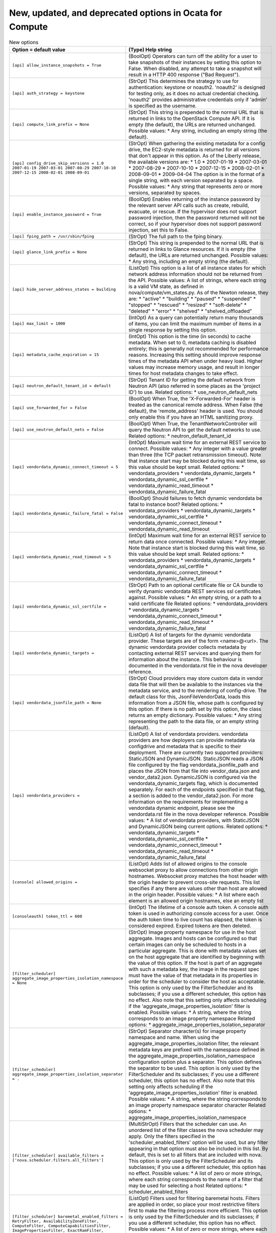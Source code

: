 New, updated, and deprecated options in Ocata for Compute
~~~~~~~~~~~~~~~~~~~~~~~~~~~~~~~~~~~~~~~~~~~~~~~~~~~~~~~~~

..
  Warning: Do not edit this file. It is automatically generated and your
  changes will be overwritten. The tool to do so lives in the
  openstack-doc-tools repository.

.. list-table:: New options
   :header-rows: 1
   :class: config-ref-table

   * - Option = default value
     - (Type) Help string
   * - ``[api] allow_instance_snapshots = True``
     - (BoolOpt) Operators can turn off the ability for a user to take snapshots of their instances by setting this option to False. When disabled, any attempt to take a snapshot will result in a HTTP 400 response ("Bad Request").
   * - ``[api] auth_strategy = keystone``
     - (StrOpt) This determines the strategy to use for authentication: keystone or noauth2. 'noauth2' is designed for testing only, as it does no actual credential checking. 'noauth2' provides administrative credentials only if 'admin' is specified as the username.
   * - ``[api] compute_link_prefix = None``
     - (StrOpt) This string is prepended to the normal URL that is returned in links to the OpenStack Compute API. If it is empty (the default), the URLs are returned unchanged. Possible values: * Any string, including an empty string (the default).
   * - ``[api] config_drive_skip_versions = 1.0 2007-01-19 2007-03-01 2007-08-29 2007-10-10 2007-12-15 2008-02-01 2008-09-01``
     - (StrOpt) When gathering the existing metadata for a config drive, the EC2-style metadata is returned for all versions that don't appear in this option. As of the Liberty release, the available versions are: * 1.0 * 2007-01-19 * 2007-03-01 * 2007-08-29 * 2007-10-10 * 2007-12-15 * 2008-02-01 * 2008-09-01 * 2009-04-04 The option is in the format of a single string, with each version separated by a space. Possible values: * Any string that represents zero or more versions, separated by spaces.
   * - ``[api] enable_instance_password = True``
     - (BoolOpt) Enables returning of the instance password by the relevant server API calls such as create, rebuild, evacuate, or rescue. If the hypervisor does not support password injection, then the password returned will not be correct, so if your hypervisor does not support password injection, set this to False.
   * - ``[api] fping_path = /usr/sbin/fping``
     - (StrOpt) The full path to the fping binary.
   * - ``[api] glance_link_prefix = None``
     - (StrOpt) This string is prepended to the normal URL that is returned in links to Glance resources. If it is empty (the default), the URLs are returned unchanged. Possible values: * Any string, including an empty string (the default).
   * - ``[api] hide_server_address_states = building``
     - (ListOpt) This option is a list of all instance states for which network address information should not be returned from the API. Possible values: A list of strings, where each string is a valid VM state, as defined in nova/compute/vm_states.py. As of the Newton release, they are: * "active" * "building" * "paused" * "suspended" * "stopped" * "rescued" * "resized" * "soft-delete" * "deleted" * "error" * "shelved" * "shelved_offloaded"
   * - ``[api] max_limit = 1000``
     - (IntOpt) As a query can potentially return many thousands of items, you can limit the maximum number of items in a single response by setting this option.
   * - ``[api] metadata_cache_expiration = 15``
     - (IntOpt) This option is the time (in seconds) to cache metadata. When set to 0, metadata caching is disabled entirely; this is generally not recommended for performance reasons. Increasing this setting should improve response times of the metadata API when under heavy load. Higher values may increase memory usage, and result in longer times for host metadata changes to take effect.
   * - ``[api] neutron_default_tenant_id = default``
     - (StrOpt) Tenant ID for getting the default network from Neutron API (also referred in some places as the 'project ID') to use. Related options: * use_neutron_default_nets
   * - ``[api] use_forwarded_for = False``
     - (BoolOpt) When True, the 'X-Forwarded-For' header is treated as the canonical remote address. When False (the default), the 'remote_address' header is used. You should only enable this if you have an HTML sanitizing proxy.
   * - ``[api] use_neutron_default_nets = False``
     - (BoolOpt) When True, the TenantNetworkController will query the Neutron API to get the default networks to use. Related options: * neutron_default_tenant_id
   * - ``[api] vendordata_dynamic_connect_timeout = 5``
     - (IntOpt) Maximum wait time for an external REST service to connect. Possible values: * Any integer with a value greater than three (the TCP packet retransmission timeout). Note that instance start may be blocked during this wait time, so this value should be kept small. Related options: * vendordata_providers * vendordata_dynamic_targets * vendordata_dynamic_ssl_certfile * vendordata_dynamic_read_timeout * vendordata_dynamic_failure_fatal
   * - ``[api] vendordata_dynamic_failure_fatal = False``
     - (BoolOpt) Should failures to fetch dynamic vendordata be fatal to instance boot? Related options: * vendordata_providers * vendordata_dynamic_targets * vendordata_dynamic_ssl_certfile * vendordata_dynamic_connect_timeout * vendordata_dynamic_read_timeout
   * - ``[api] vendordata_dynamic_read_timeout = 5``
     - (IntOpt) Maximum wait time for an external REST service to return data once connected. Possible values: * Any integer. Note that instance start is blocked during this wait time, so this value should be kept small. Related options: * vendordata_providers * vendordata_dynamic_targets * vendordata_dynamic_ssl_certfile * vendordata_dynamic_connect_timeout * vendordata_dynamic_failure_fatal
   * - ``[api] vendordata_dynamic_ssl_certfile =``
     - (StrOpt) Path to an optional certificate file or CA bundle to verify dynamic vendordata REST services ssl certificates against. Possible values: * An empty string, or a path to a valid certificate file Related options: * vendordata_providers * vendordata_dynamic_targets * vendordata_dynamic_connect_timeout * vendordata_dynamic_read_timeout * vendordata_dynamic_failure_fatal
   * - ``[api] vendordata_dynamic_targets =``
     - (ListOpt) A list of targets for the dynamic vendordata provider. These targets are of the form <name>@<url>. The dynamic vendordata provider collects metadata by contacting external REST services and querying them for information about the instance. This behaviour is documented in the vendordata.rst file in the nova developer reference.
   * - ``[api] vendordata_jsonfile_path = None``
     - (StrOpt) Cloud providers may store custom data in vendor data file that will then be available to the instances via the metadata service, and to the rendering of config-drive. The default class for this, JsonFileVendorData, loads this information from a JSON file, whose path is configured by this option. If there is no path set by this option, the class returns an empty dictionary. Possible values: * Any string representing the path to the data file, or an empty string (default).
   * - ``[api] vendordata_providers =``
     - (ListOpt) A list of vendordata providers. vendordata providers are how deployers can provide metadata via configdrive and metadata that is specific to their deployment. There are currently two supported providers: StaticJSON and DynamicJSON. StaticJSON reads a JSON file configured by the flag vendordata_jsonfile_path and places the JSON from that file into vendor_data.json and vendor_data2.json. DynamicJSON is configured via the vendordata_dynamic_targets flag, which is documented separately. For each of the endpoints specified in that flag, a section is added to the vendor_data2.json. For more information on the requirements for implementing a vendordata dynamic endpoint, please see the vendordata.rst file in the nova developer reference. Possible values: * A list of vendordata providers, with StaticJSON and DynamicJSON being current options. Related options: * vendordata_dynamic_targets * vendordata_dynamic_ssl_certfile * vendordata_dynamic_connect_timeout * vendordata_dynamic_read_timeout * vendordata_dynamic_failure_fatal
   * - ``[console] allowed_origins =``
     - (ListOpt) Adds list of allowed origins to the console websocket proxy to allow connections from other origin hostnames. Websocket proxy matches the host header with the origin header to prevent cross-site requests. This list specifies if any there are values other than host are allowed in the origin header. Possible values: * A list where each element is an allowed origin hostnames, else an empty list
   * - ``[consoleauth] token_ttl = 600``
     - (IntOpt) The lifetime of a console auth token. A console auth token is used in authorizing console access for a user. Once the auth token time to live count has elapsed, the token is considered expired. Expired tokens are then deleted.
   * - ``[filter_scheduler] aggregate_image_properties_isolation_namespace = None``
     - (StrOpt) Image property namespace for use in the host aggregate. Images and hosts can be configured so that certain images can only be scheduled to hosts in a particular aggregate. This is done with metadata values set on the host aggregate that are identified by beginning with the value of this option. If the host is part of an aggregate with such a metadata key, the image in the request spec must have the value of that metadata in its properties in order for the scheduler to consider the host as acceptable. This option is only used by the FilterScheduler and its subclasses; if you use a different scheduler, this option has no effect. Also note that this setting only affects scheduling if the 'aggregate_image_properties_isolation' filter is enabled. Possible values: * A string, where the string corresponds to an image property namespace Related options: * aggregate_image_properties_isolation_separator
   * - ``[filter_scheduler] aggregate_image_properties_isolation_separator = .``
     - (StrOpt) Separator character(s) for image property namespace and name. When using the aggregate_image_properties_isolation filter, the relevant metadata keys are prefixed with the namespace defined in the aggregate_image_properties_isolation_namespace configuration option plus a separator. This option defines the separator to be used. This option is only used by the FilterScheduler and its subclasses; if you use a different scheduler, this option has no effect. Also note that this setting only affects scheduling if the 'aggregate_image_properties_isolation' filter is enabled. Possible values: * A string, where the string corresponds to an image property namespace separator character Related options: * aggregate_image_properties_isolation_namespace
   * - ``[filter_scheduler] available_filters = ['nova.scheduler.filters.all_filters']``
     - (MultiStrOpt) Filters that the scheduler can use. An unordered list of the filter classes the nova scheduler may apply. Only the filters specified in the 'scheduler_enabled_filters' option will be used, but any filter appearing in that option must also be included in this list. By default, this is set to all filters that are included with nova. This option is only used by the FilterScheduler and its subclasses; if you use a different scheduler, this option has no effect. Possible values: * A list of zero or more strings, where each string corresponds to the name of a filter that may be used for selecting a host Related options: * scheduler_enabled_filters
   * - ``[filter_scheduler] baremetal_enabled_filters = RetryFilter, AvailabilityZoneFilter, ComputeFilter, ComputeCapabilitiesFilter, ImagePropertiesFilter, ExactRamFilter, ExactDiskFilter, ExactCoreFilter``
     - (ListOpt) Filters used for filtering baremetal hosts. Filters are applied in order, so place your most restrictive filters first to make the filtering process more efficient. This option is only used by the FilterScheduler and its subclasses; if you use a different scheduler, this option has no effect. Possible values: * A list of zero or more strings, where each string corresponds to the name of a filter to be used for selecting a baremetal host Related options: * If the 'scheduler_use_baremetal_filters' option is False, this option has no effect.
   * - ``[filter_scheduler] disk_weight_multiplier = 1.0``
     - (FloatOpt) Disk weight multipler ratio. Multiplier used for weighing free disk space. Negative numbers mean to stack vs spread. This option is only used by the FilterScheduler and its subclasses; if you use a different scheduler, this option has no effect. Also note that this setting only affects scheduling if the 'ram' weigher is enabled. Possible values: * An integer or float value, where the value corresponds to the multipler ratio for this weigher.
   * - ``[filter_scheduler] enabled_filters = RetryFilter, AvailabilityZoneFilter, RamFilter, DiskFilter, ComputeFilter, ComputeCapabilitiesFilter, ImagePropertiesFilter, ServerGroupAntiAffinityFilter, ServerGroupAffinityFilter``
     - (ListOpt) Filters that the scheduler will use. An ordered list of filter class names that will be used for filtering hosts. Ignore the word 'default' in the name of this option: these filters will *always* be applied, and they will be applied in the order they are listed so place your most restrictive filters first to make the filtering process more efficient. This option is only used by the FilterScheduler and its subclasses; if you use a different scheduler, this option has no effect. Possible values: * A list of zero or more strings, where each string corresponds to the name of a filter to be used for selecting a host Related options: * All of the filters in this option *must* be present in the 'scheduler_available_filters' option, or a SchedulerHostFilterNotFound exception will be raised.
   * - ``[filter_scheduler] host_subset_size = 1``
     - (IntOpt) Size of subset of best hosts selected by scheduler. New instances will be scheduled on a host chosen randomly from a subset of the N best hosts, where N is the value set by this option. Setting this to a value greater than 1 will reduce the chance that multiple scheduler processes handling similar requests will select the same host, creating a potential race condition. By selecting a host randomly from the N hosts that best fit the request, the chance of a conflict is reduced. However, the higher you set this value, the less optimal the chosen host may be for a given request. This option is only used by the FilterScheduler and its subclasses; if you use a different scheduler, this option has no effect. Possible values: * An integer, where the integer corresponds to the size of a host subset. Any integer is valid, although any value less than 1 will be treated as 1
   * - ``[filter_scheduler] io_ops_weight_multiplier = -1.0``
     - (FloatOpt) IO operations weight multipler ratio. This option determines how hosts with differing workloads are weighed. Negative values, such as the default, will result in the scheduler preferring hosts with lighter workloads whereas positive values will prefer hosts with heavier workloads. Another way to look at it is that positive values for this option will tend to schedule instances onto hosts that are already busy, while negative values will tend to distribute the workload across more hosts. The absolute value, whether positive or negative, controls how strong the io_ops weigher is relative to other weighers. This option is only used by the FilterScheduler and its subclasses; if you use a different scheduler, this option has no effect. Also note that this setting only affects scheduling if the 'io_ops' weigher is enabled. Possible values: * An integer or float value, where the value corresponds to the multipler ratio for this weigher.
   * - ``[filter_scheduler] isolated_hosts =``
     - (ListOpt) List of hosts that can only run certain images. If there is a need to restrict some images to only run on certain designated hosts, list those host names here. This option is only used by the FilterScheduler and its subclasses; if you use a different scheduler, this option has no effect. Also note that this setting only affects scheduling if the 'IsolatedHostsFilter' filter is enabled. Possible values: * A list of strings, where each string corresponds to the name of a host Related options: * scheduler/isolated_images * scheduler/restrict_isolated_hosts_to_isolated_images
   * - ``[filter_scheduler] isolated_images =``
     - (ListOpt) List of UUIDs for images that can only be run on certain hosts. If there is a need to restrict some images to only run on certain designated hosts, list those image UUIDs here. This option is only used by the FilterScheduler and its subclasses; if you use a different scheduler, this option has no effect. Also note that this setting only affects scheduling if the 'IsolatedHostsFilter' filter is enabled. Possible values: * A list of UUID strings, where each string corresponds to the UUID of an image Related options: * scheduler/isolated_hosts * scheduler/restrict_isolated_hosts_to_isolated_images
   * - ``[filter_scheduler] max_instances_per_host = 50``
     - (IntOpt) Maximum number of instances that be active on a host. If you need to limit the number of instances on any given host, set this option to the maximum number of instances you want to allow. The num_instances_filter will reject any host that has at least as many instances as this option's value. This option is only used by the FilterScheduler and its subclasses; if you use a different scheduler, this option has no effect. Also note that this setting only affects scheduling if the 'num_instances_filter' filter is enabled. Possible values: * An integer, where the integer corresponds to the max instances that can be scheduled on a host.
   * - ``[filter_scheduler] max_io_ops_per_host = 8``
     - (IntOpt) The number of instances that can be actively performing IO on a host. Instances performing IO includes those in the following states: build, resize, snapshot, migrate, rescue, unshelve. This option is only used by the FilterScheduler and its subclasses; if you use a different scheduler, this option has no effect. Also note that this setting only affects scheduling if the 'io_ops_filter' filter is enabled. Possible values: * An integer, where the integer corresponds to the max number of instances that can be actively performing IO on any given host.
   * - ``[filter_scheduler] ram_weight_multiplier = 1.0``
     - (FloatOpt) Ram weight multipler ratio. This option determines how hosts with more or less available RAM are weighed. A positive value will result in the scheduler preferring hosts with more available RAM, and a negative number will result in the scheduler preferring hosts with less available RAM. Another way to look at it is that positive values for this option will tend to spread instances across many hosts, while negative values will tend to fill up (stack) hosts as much as possible before scheduling to a less-used host. The absolute value, whether positive or negative, controls how strong the RAM weigher is relative to other weighers. This option is only used by the FilterScheduler and its subclasses; if you use a different scheduler, this option has no effect. Also note that this setting only affects scheduling if the 'ram' weigher is enabled. Possible values: * An integer or float value, where the value corresponds to the multipler ratio for this weigher.
   * - ``[filter_scheduler] restrict_isolated_hosts_to_isolated_images = True``
     - (BoolOpt) Prevent non-isolated images from being built on isolated hosts. This option is only used by the FilterScheduler and its subclasses; if you use a different scheduler, this option has no effect. Also note that this setting only affects scheduling if the 'IsolatedHostsFilter' filter is enabled. Even then, this option doesn't affect the behavior of requests for isolated images, which will *always* be restricted to isolated hosts. Related options: * scheduler/isolated_images * scheduler/isolated_hosts
   * - ``[filter_scheduler] soft_affinity_weight_multiplier = 1.0``
     - (FloatOpt) Multiplier used for weighing hosts for group soft-affinity. Possible values: * An integer or float value, where the value corresponds to weight multiplier for hosts with group soft affinity. Only a positive value are meaningful, as negative values would make this behave as a soft anti-affinity weigher.
   * - ``[filter_scheduler] soft_anti_affinity_weight_multiplier = 1.0``
     - (FloatOpt) Multiplier used for weighing hosts for group soft-anti-affinity. Possible values: * An integer or float value, where the value corresponds to weight multiplier for hosts with group soft anti-affinity. Only a positive value are meaningful, as negative values would make this behave as a soft affinity weigher.
   * - ``[filter_scheduler] track_instance_changes = True``
     - (BoolOpt) Enable querying of individual hosts for instance information. The scheduler may need information about the instances on a host in order to evaluate its filters and weighers. The most common need for this information is for the (anti-)affinity filters, which need to choose a host based on the instances already running on a host. If the configured filters and weighers do not need this information, disabling this option will improve performance. It may also be disabled when the tracking overhead proves too heavy, although this will cause classes requiring host usage data to query the database on each request instead. This option is only used by the FilterScheduler and its subclasses; if you use a different scheduler, this option has no effect.
   * - ``[filter_scheduler] use_baremetal_filters = False``
     - (BoolOpt) Enable baremetal filters. Set this to True to tell the nova scheduler that it should use the filters specified in the 'baremetal_scheduler_enabled_filters' option. If you are not scheduling baremetal nodes, leave this at the default setting of False. This option is only used by the FilterScheduler and its subclasses; if you use a different scheduler, this option has no effect. Related options: * If this option is set to True, then the filters specified in the 'baremetal_scheduler_enabled_filters' are used instead of the filters specified in 'scheduler_enabled_filters'.
   * - ``[filter_scheduler] weight_classes = nova.scheduler.weights.all_weighers``
     - (ListOpt) Weighers that the scheduler will use. Only hosts which pass the filters are weighed. The weight for any host starts at 0, and the weighers order these hosts by adding to or subtracting from the weight assigned by the previous weigher. Weights may become negative. An instance will be scheduled to one of the N most-weighted hosts, where N is 'scheduler_host_subset_size'. By default, this is set to all weighers that are included with Nova. This option is only used by the FilterScheduler and its subclasses; if you use a different scheduler, this option has no effect. Possible values: * A list of zero or more strings, where each string corresponds to the name of a weigher that will be used for selecting a host
   * - ``[hyperv] iscsi_initiator_list =``
     - (ListOpt) List of iSCSI initiators that will be used for estabilishing iSCSI sessions. If none are specified, the Microsoft iSCSI initiator service will choose the initiator.
   * - ``[hyperv] use_multipath_io = False``
     - (BoolOpt) Use multipath connections when attaching iSCSI or FC disks. This requires the Multipath IO Windows feature to be enabled. MPIO must be configured to claim such devices.
   * - ``[ironic] serial_console_state_timeout = 10``
     - (IntOpt) Timeout (seconds) to wait for node serial console state changed. Set to 0 to disable timeout.
   * - ``[libvirt] live_migration_scheme = None``
     - (StrOpt) Schema used for live migration. Override the default libvirt live migration scheme (which is dependant on virt_type). If this option is set to None, nova will automatically choose a sensible default based on the hypervisor. It is not recommended that you change this unless you are very sure that hypervisor supports a particular scheme. Related options: * ``virt_type``: This option is meaningful only when ``virt_type`` is set to `kvm` or `qemu`. * ``live_migration_uri``: If ``live_migration_uri`` value is not None, the scheme used for live migration is taken from ``live_migration_uri`` instead.
   * - ``[notifications] default_level = INFO``
     - (StrOpt) Default notification level for outgoing notifications.
   * - ``[notifications] default_publisher_id = $my_ip``
     - (StrOpt) Default publisher_id for outgoing notifications. If you consider routing notifications using different publisher, change this value accordingly. Possible values: * Defaults to the IPv4 address of this host, but it can be any valid oslo.messaging publisher_id Related options: * my_ip - IP address of this host
   * - ``[notifications] notification_format = both``
     - (StrOpt) Specifies which notification format shall be used by nova. The default value is fine for most deployments and rarely needs to be changed. This value can be set to 'versioned' once the infrastructure moves closer to consuming the newer format of notifications. After this occurs, this option will be removed (possibly in the "P" release). Possible values: * unversioned: Only the legacy unversioned notifications are emitted. * versioned: Only the new versioned notifications are emitted. * both: Both the legacy unversioned and the new versioned notifications are emitted. (Default) The list of versioned notifications is visible in http://docs.openstack.org/developer/nova/notifications.html
   * - ``[notifications] notify_on_api_faults = False``
     - (BoolOpt) If enabled, send api.fault notifications on caught exceptions in the API service.
   * - ``[notifications] notify_on_state_change = None``
     - (StrOpt) If set, send compute.instance.update notifications on instance state changes. Please refer to https://wiki.openstack.org/wiki/SystemUsageData for additional information on notifications. Possible values: * None - no notifications * "vm_state" - notifications on VM state changes * "vm_and_task_state" - notifications on VM and task state changes
   * - ``[pci] alias = []``
     - (MultiStrOpt) An alias for a PCI passthrough device requirement. This allows users to specify the alias in the extra_spec for a flavor, without needing to repeat all the PCI property requirements. Possible Values: * A list of JSON values which describe the aliases. For example: alias = { "name": "QuickAssist", "product_id": "0443", "vendor_id": "8086", "device_type": "type-PCI" } defines an alias for the Intel QuickAssist card. (multi valued). Valid key values are : * "name": Name of the PCI alias. * "product_id": Product ID of the device in hexadecimal. * "vendor_id": Vendor ID of the device in hexadecimal. * "device_type": Type of PCI device. Valid values are: "type-PCI", "type-PF" and "type-VF".
   * - ``[pci] passthrough_whitelist = []``
     - (MultiStrOpt) White list of PCI devices available to VMs. Possible values: * A JSON dictionary which describe a whitelisted PCI device. It should take the following format: ["vendor_id": "<id>",] ["product_id": "<id>",] ["address": "[[[[<domain>]:]<bus>]:][<slot>][.[<function>]]" | "devname": "<name>",] {"<tag>": "<tag_value>",} Where '[' indicates zero or one occurrences, '{' indicates zero or multiple occurrences, and '|' mutually exclusive options. Note that any missing fields are automatically wildcarded. Valid key values are : * "vendor_id": Vendor ID of the device in hexadecimal. * "product_id": Product ID of the device in hexadecimal. * "address": PCI address of the device. * "devname": Device name of the device (for e.g. interface name). Not all PCI devices have a name. * "<tag>": Additional <tag> and <tag_value> used for matching PCI devices. Supported <tag>: "physical_network". The address key supports traditional glob style and regular expression syntax. Valid examples are: passthrough_whitelist = {"devname":"eth0", "physical_network":"physnet"} passthrough_whitelist = {"address":"*:0a:00.*"} passthrough_whitelist = {"address":":0a:00.", "physical_network":"physnet1"} passthrough_whitelist = {"vendor_id":"1137", "product_id":"0071"} passthrough_whitelist = {"vendor_id":"1137", "product_id":"0071", "address": "0000:0a:00.1", "physical_network":"physnet1"} passthrough_whitelist = {"address":{"domain": ".*", "bus": "02", "slot": "01", "function": "[2-7]"}, "physical_network":"physnet1"} passthrough_whitelist = {"address":{"domain": ".*", "bus": "02", "slot": "0[1-2]", "function": ".*"}, "physical_network":"physnet1"} The following are invalid, as they specify mutually exclusive options: passthrough_whitelist = {"devname":"eth0", "physical_network":"physnet", "address":"*:0a:00.*"} * A JSON list of JSON dictionaries corresponding to the above format. For example: passthrough_whitelist = [{"product_id":"0001", "vendor_id":"8086"}, {"product_id":"0002", "vendor_id":"8086"}]
   * - ``[placement] os_interface = None``
     - (StrOpt) Endpoint interface for this node. This is used when picking the URL in the service catalog.
   * - ``[profiler] connection_string = messaging://``
     - (StrOpt) Connection string for a notifier backend. Default value is messaging:// which sets the notifier to oslo_messaging. Examples of possible values: * messaging://: use oslo_messaging driver for sending notifications. * mongodb://127.0.0.1:27017 : use mongodb driver for sending notifications. * elasticsearch://127.0.0.1:9200 : use elasticsearch driver for sending notifications.
   * - ``[profiler] enabled = False``
     - (BoolOpt) Enables the profiling for all services on this node. Default value is False (fully disable the profiling feature). Possible values: * True: Enables the feature * False: Disables the feature. The profiling cannot be started via this project operations. If the profiling is triggered by another project, this project part will be empty.
   * - ``[profiler] es_doc_type = notification``
     - (StrOpt) Document type for notification indexing in elasticsearch.
   * - ``[profiler] es_scroll_size = 10000``
     - (IntOpt) Elasticsearch splits large requests in batches. This parameter defines maximum size of each batch (for example: es_scroll_size=10000).
   * - ``[profiler] es_scroll_time = 2m``
     - (StrOpt) This parameter is a time value parameter (for example: es_scroll_time=2m), indicating for how long the nodes that participate in the search will maintain relevant resources in order to continue and support it.
   * - ``[profiler] hmac_keys = SECRET_KEY``
     - (StrOpt) Secret key(s) to use for encrypting context data for performance profiling. This string value should have the following format: <key1>[,<key2>,...<keyn>], where each key is some random string. A user who triggers the profiling via the REST API has to set one of these keys in the headers of the REST API call to include profiling results of this node for this particular project. Both "enabled" flag and "hmac_keys" config options should be set to enable profiling. Also, to generate correct profiling information across all services at least one key needs to be consistent between OpenStack projects. This ensures it can be used from client side to generate the trace, containing information from all possible resources.
   * - ``[profiler] sentinel_service_name = mymaster``
     - (StrOpt) Redissentinel uses a service name to identify a master redis service. This parameter defines the name (for example: sentinal_service_name=mymaster).
   * - ``[profiler] socket_timeout = 0.1``
     - (FloatOpt) Redissentinel provides a timeout option on the connections. This parameter defines that timeout (for example: socket_timeout=0.1).
   * - ``[profiler] trace_sqlalchemy = False``
     - (BoolOpt) Enables SQL requests profiling in services. Default value is False (SQL requests won't be traced). Possible values: * True: Enables SQL requests profiling. Each SQL query will be part of the trace and can the be analyzed by how much time was spent for that. * False: Disables SQL requests profiling. The spent time is only shown on a higher level of operations. Single SQL queries cannot be analyzed this way.
   * - ``[quota] cores = 20``
     - (IntOpt) The number of instance cores or vCPUs allowed per project. Possible values: * A positive integer or 0. * -1 to disable the quota.
   * - ``[quota] driver = nova.quota.DbQuotaDriver``
     - (StrOpt) The quota enforcer driver. Provides abstraction for quota checks. Users can configure a specific driver to use for quota checks. Possible values: * nova.quota.DbQuotaDriver (default) or any string representing fully qualified class name.
   * - ``[quota] fixed_ips = -1``
     - (IntOpt) The number of fixed IPs allowed per project. Unlike floating IPs, fixed IPs are allocated dynamically by the network component when instances boot up. This quota value should be at least the number of instances allowed Possible values: * A positive integer or 0. * -1 to disable the quota.
   * - ``[quota] floating_ips = 10``
     - (IntOpt) The number of floating IPs allowed per project. Floating IPs are not allocated to instances by default. Users need to select them from the pool configured by the OpenStack administrator to attach to their instances. Possible values: * A positive integer or 0. * -1 to disable the quota.
   * - ``[quota] injected_file_content_bytes = 10240``
     - (IntOpt) The number of bytes allowed per injected file. Possible values: * A positive integer or 0. * -1 to disable the quota.
   * - ``[quota] injected_file_path_length = 255``
     - (IntOpt) The maximum allowed injected file path length. Possible values: * A positive integer or 0. * -1 to disable the quota.
   * - ``[quota] injected_files = 5``
     - (IntOpt) The number of injected files allowed. File injection allows users to customize the personality of an instance by injecting data into it upon boot. Only text file injection is permitted: binary or ZIP files are not accepted. During file injection, any existing files that match specified files are renamed to include ``.bak`` extension appended with a timestamp. Possible values: * A positive integer or 0. * -1 to disable the quota.
   * - ``[quota] instances = 10``
     - (IntOpt) The number of instances allowed per project. Possible Values * A positive integer or 0. * -1 to disable the quota.
   * - ``[quota] key_pairs = 100``
     - (IntOpt) The maximum number of key pairs allowed per user. Users can create at least one key pair for each project and use the key pair for multiple instances that belong to that project. Possible values: * A positive integer or 0. * -1 to disable the quota.
   * - ``[quota] max_age = 0``
     - (IntOpt) The number of seconds between subsequent usage refreshes. This defaults to 0 (off) to avoid additional load but it is useful to turn on to help keep quota usage up-to-date and reduce the impact of out of sync usage issues. Note that quotas are not updated on a periodic task, they will update on a new reservation if max_age has passed since the last reservation.
   * - ``[quota] metadata_items = 128``
     - (IntOpt) The number of metadata items allowed per instance. Users can associate metadata with an instance during instance creation. This metadata takes the form of key-value pairs. Possible values: * A positive integer or 0. * -1 to disable the quota.
   * - ``[quota] ram = 51200``
     - (IntOpt) The number of megabytes of instance RAM allowed per project. Possible values: * A positive integer or 0. * -1 to disable the quota.
   * - ``[quota] reservation_expire = 86400``
     - (IntOpt) The number of seconds until a reservation expires. This quota represents the time period for invalidating quota reservations.
   * - ``[quota] security_group_rules = 20``
     - (IntOpt) The number of security rules per security group. The associated rules in each security group control the traffic to instances in the group. Possible values: * A positive integer or 0. * -1 to disable the quota.
   * - ``[quota] security_groups = 10``
     - (IntOpt) The number of security groups per project. Possible values: * A positive integer or 0. * -1 to disable the quota.
   * - ``[quota] server_group_members = 10``
     - (IntOpt) The maximum number of servers per server group. Possible values: * A positive integer or 0. * -1 to disable the quota.
   * - ``[quota] server_groups = 10``
     - (IntOpt) The maxiumum number of server groups per project. Server groups are used to control the affinity and anti-affinity scheduling policy for a group of servers or instances. Reducing the quota will not affect any existing group, but new servers will not be allowed into groups that have become over quota. Possible values: * A positive integer or 0. * -1 to disable the quota.
   * - ``[quota] until_refresh = 0``
     - (IntOpt) The count of reservations until usage is refreshed. This defaults to 0 (off) to avoid additional load but it is useful to turn on to help keep quota usage up-to-date and reduce the impact of out of sync usage issues.
   * - ``[scheduler] discover_hosts_in_cells_interval = -1``
     - (IntOpt) Periodic task interval. This value controls how often (in seconds) the scheduler should attempt to discover new hosts that have been added to cells. If negative (the default), no automatic discovery will occur. Small deployments may want this periodic task enabled, as surveying the cells for new hosts is likely to be lightweight enough to not cause undue burdon to the scheduler. However, larger clouds (and those that are not adding hosts regularly) will likely want to disable this automatic behavior and instead use the `nova-manage cell_v2 discover_hosts` command when hosts have been added to a cell.
   * - ``[scheduler] driver = filter_scheduler``
     - (StrOpt) The class of the driver used by the scheduler. The options are chosen from the entry points under the namespace 'nova.scheduler.driver' in 'setup.cfg'. Possible values: * A string, where the string corresponds to the class name of a scheduler driver. There are a number of options available: ** 'caching_scheduler', which aggressively caches the system state for better individual scheduler performance at the risk of more retries when running multiple schedulers ** 'chance_scheduler', which simply picks a host at random ** 'fake_scheduler', which is used for testing ** A custom scheduler driver. In this case, you will be responsible for creating and maintaining the entry point in your 'setup.cfg' file
   * - ``[scheduler] host_manager = host_manager``
     - (StrOpt) The scheduler host manager to use. The host manager manages the in-memory picture of the hosts that the scheduler uses. The options values are chosen from the entry points under the namespace 'nova.scheduler.host_manager' in 'setup.cfg'.
   * - ``[scheduler] max_attempts = 3``
     - (IntOpt) Maximum number of schedule attempts for a chosen host. This is the maximum number of attempts that will be made to schedule an instance before it is assumed that the failures aren't due to normal occasional race conflicts, but rather some other problem. When this is reached a MaxRetriesExceeded exception is raised, and the instance is set to an error state. Possible values: * A positive integer, where the integer corresponds to the max number of attempts that can be made when scheduling an instance.
   * - ``[scheduler] periodic_task_interval = 60``
     - (IntOpt) Periodic task interval. This value controls how often (in seconds) to run periodic tasks in the scheduler. The specific tasks that are run for each period are determined by the particular scheduler being used. If this is larger than the nova-service 'service_down_time' setting, Nova may report the scheduler service as down. This is because the scheduler driver is responsible for sending a heartbeat and it will only do that as often as this option allows. As each scheduler can work a little differently than the others, be sure to test this with your selected scheduler. Possible values: * An integer, where the integer corresponds to periodic task interval in seconds. 0 uses the default interval (60 seconds). A negative value disables periodic tasks. Related options: * ``nova-service service_down_time``
   * - ``[service_user] auth_section = None``
     - (Opt) Config Section from which to load plugin specific options
   * - ``[service_user] auth_type = None``
     - (Opt) Authentication type to load
   * - ``[service_user] cafile = None``
     - (StrOpt) PEM encoded Certificate Authority to use when verifying HTTPs connections.
   * - ``[service_user] certfile = None``
     - (StrOpt) PEM encoded client certificate cert file
   * - ``[service_user] insecure = False``
     - (BoolOpt) Verify HTTPS connections.
   * - ``[service_user] keyfile = None``
     - (StrOpt) PEM encoded client certificate key file
   * - ``[service_user] send_service_user_token = False``
     - (BoolOpt) When True, if sending a user token to an REST API, also send a service token. Nova often reuses the user token provided to the nova-api to talk to other REST APIs, such as Cinder and Neutron. It is possible that while the user token was valid when the request was made to Nova, the token may expire before it reaches the other service. To avoid any failures, and to make it clear it is Nova calling the service on the users behalf, we include a server token along with the user token. Should the user's token have expired, a valid service token ensures the REST API request will still be accepted by the keystone middleware. This feature is currently experimental, and as such is turned off by default while full testing and performance tuning of this feature is completed.
   * - ``[service_user] timeout = None``
     - (IntOpt) Timeout value for http requests
   * - ``[vendordata_dynamic_auth] auth_section = None``
     - (Opt) Config Section from which to load plugin specific options
   * - ``[vendordata_dynamic_auth] auth_type = None``
     - (Opt) Authentication type to load
   * - ``[vendordata_dynamic_auth] cafile = None``
     - (StrOpt) PEM encoded Certificate Authority to use when verifying HTTPs connections.
   * - ``[vendordata_dynamic_auth] certfile = None``
     - (StrOpt) PEM encoded client certificate cert file
   * - ``[vendordata_dynamic_auth] insecure = False``
     - (BoolOpt) Verify HTTPS connections.
   * - ``[vendordata_dynamic_auth] keyfile = None``
     - (StrOpt) PEM encoded client certificate key file
   * - ``[vendordata_dynamic_auth] timeout = None``
     - (IntOpt) Timeout value for http requests
   * - ``[xenserver] console_public_hostname = localhost``
     - (StrOpt) Publicly visible name for this console host. Possible values: * A string representing a valid hostname

.. list-table:: New default values
   :header-rows: 1
   :class: config-ref-table

   * - Option
     - Previous default value
     - New default value
   * - ``[DEFAULT] use_neutron``
     - ``False``
     - ``True``
   * - ``[libvirt] live_migration_progress_timeout``
     - ``150``
     - ``0``
   * - ``[xenserver] ovs_integration_bridge``
     - ``xapi1``
     - ``None``
   * - ``[xenserver] vif_driver``
     - ``nova.virt.xenapi.vif.XenAPIBridgeDriver``
     - ``nova.virt.xenapi.vif.XenAPIOpenVswitchDriver``

.. list-table:: Deprecated options
   :header-rows: 1
   :class: config-ref-table

   * - Deprecated option
     - New Option
   * - ``[DEFAULT] baremetal_scheduler_default_filters``
     - ``[filter_scheduler] baremetal_enabled_filters``
   * - ``[DEFAULT] console_allowed_origins``
     - ``[console] allowed_origins``
   * - ``[DEFAULT] console_token_ttl``
     - ``[consoleauth] token_ttl``
   * - ``[DEFAULT] default_notification_level``
     - ``[notifications] default_level``
   * - ``[DEFAULT] notify_api_faults``
     - ``[notifications] notify_on_api_faults``
   * - ``[DEFAULT] osapi_compute_link_prefix``
     - ``[api] compute_link_prefix``
   * - ``[DEFAULT] osapi_glance_link_prefix``
     - ``[api] glance_link_prefix``
   * - ``[DEFAULT] osapi_hide_server_address_states``
     - ``[api] hide_server_address_states``
   * - ``[DEFAULT] osapi_max_limit``
     - ``[api] max_limit``
   * - ``[DEFAULT] pci_alias``
     - ``[pci] alias``
   * - ``[DEFAULT] pci_passthrough_whitelist``
     - ``[pci] passthrough_whitelist``
   * - ``[DEFAULT] quota_cores``
     - ``[quota] cores``
   * - ``[DEFAULT] quota_driver``
     - ``[quota] driver``
   * - ``[DEFAULT] quota_fixed_ips``
     - ``[quota] fixed_ips``
   * - ``[DEFAULT] quota_floating_ips``
     - ``[quota] floating_ips``
   * - ``[DEFAULT] quota_injected_file_content_bytes``
     - ``[quota] injected_file_content_bytes``
   * - ``[DEFAULT] quota_injected_file_path_length``
     - ``[quota] injected_file_path_length``
   * - ``[DEFAULT] quota_injected_files``
     - ``[quota] injected_files``
   * - ``[DEFAULT] quota_instances``
     - ``[quota] instances``
   * - ``[DEFAULT] quota_key_pairs``
     - ``[quota] key_pairs``
   * - ``[DEFAULT] quota_metadata_items``
     - ``[quota] metadata_items``
   * - ``[DEFAULT] quota_ram``
     - ``[quota] ram``
   * - ``[DEFAULT] quota_security_group_rules``
     - ``[quota] security_group_rules``
   * - ``[DEFAULT] quota_security_groups``
     - ``[quota] security_groups``
   * - ``[DEFAULT] quota_server_group_members``
     - ``[quota] server_group_members``
   * - ``[DEFAULT] quota_server_groups``
     - ``[quota] server_groups``
   * - ``[DEFAULT] rpc_thread_pool_size``
     - ``[DEFAULT] executor_thread_pool_size``
   * - ``[DEFAULT] scheduler_available_filters``
     - ``[filter_scheduler] available_filters``
   * - ``[DEFAULT] scheduler_default_filters``
     - ``[filter_scheduler] enabled_filters``
   * - ``[DEFAULT] scheduler_driver``
     - ``[scheduler] driver``
   * - ``[DEFAULT] scheduler_driver_task_period``
     - ``[scheduler] periodic_task_interval``
   * - ``[DEFAULT] scheduler_host_manager``
     - ``[scheduler] host_manager``
   * - ``[DEFAULT] scheduler_host_subset_size``
     - ``[filter_scheduler] host_subset_size``
   * - ``[DEFAULT] scheduler_max_attempts``
     - ``[scheduler] max_attempts``
   * - ``[DEFAULT] scheduler_tracks_instance_changes``
     - ``[filter_scheduler] track_instance_changes``
   * - ``[DEFAULT] scheduler_use_baremetal_filters``
     - ``[filter_scheduler] use_baremetal_filters``
   * - ``[DEFAULT] scheduler_weight_classes``
     - ``[filter_scheduler] weight_classes``
   * - ``[DEFAULT] use_syslog``
     - ``None``

